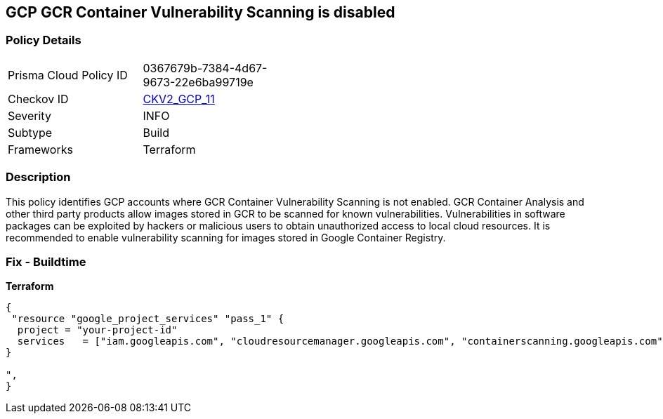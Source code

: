 == GCP GCR Container Vulnerability Scanning is disabled


=== Policy Details 

[width=45%]
[cols="1,1"]
|=== 
|Prisma Cloud Policy ID 
| 0367679b-7384-4d67-9673-22e6ba99719e

|Checkov ID 
| https://github.com/bridgecrewio/checkov/blob/main/checkov/terraform/checks/graph_checks/gcp/GCRContainerVulnerabilityScanningEnabled.yaml[CKV2_GCP_11 ]

|Severity
|INFO

|Subtype
|Build
//, Run

|Frameworks
|Terraform

|=== 



=== Description 


This policy identifies GCP accounts where GCR Container Vulnerability Scanning is not enabled.
GCR Container Analysis and other third party products allow images stored in GCR to be scanned for known vulnerabilities.
Vulnerabilities in software packages can be exploited by hackers or malicious users to obtain unauthorized access to local cloud resources.
It is recommended to enable vulnerability scanning for images stored in Google Container Registry.

=== Fix - Buildtime


*Terraform* 




[source,go]
----
{
 "resource "google_project_services" "pass_1" {
  project = "your-project-id"
  services   = ["iam.googleapis.com", "cloudresourcemanager.googleapis.com", "containerscanning.googleapis.com"]
}

",
}
----

